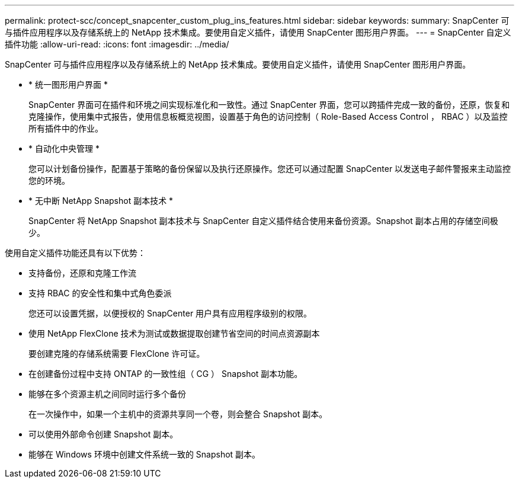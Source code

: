 ---
permalink: protect-scc/concept_snapcenter_custom_plug_ins_features.html 
sidebar: sidebar 
keywords:  
summary: SnapCenter 可与插件应用程序以及存储系统上的 NetApp 技术集成。要使用自定义插件，请使用 SnapCenter 图形用户界面。 
---
= SnapCenter 自定义插件功能
:allow-uri-read: 
:icons: font
:imagesdir: ../media/


[role="lead"]
SnapCenter 可与插件应用程序以及存储系统上的 NetApp 技术集成。要使用自定义插件，请使用 SnapCenter 图形用户界面。

* * 统一图形用户界面 *
+
SnapCenter 界面可在插件和环境之间实现标准化和一致性。通过 SnapCenter 界面，您可以跨插件完成一致的备份，还原，恢复和克隆操作，使用集中式报告，使用信息板概览视图，设置基于角色的访问控制（ Role-Based Access Control ， RBAC ）以及监控所有插件中的作业。

* * 自动化中央管理 *
+
您可以计划备份操作，配置基于策略的备份保留以及执行还原操作。您还可以通过配置 SnapCenter 以发送电子邮件警报来主动监控您的环境。

* * 无中断 NetApp Snapshot 副本技术 *
+
SnapCenter 将 NetApp Snapshot 副本技术与 SnapCenter 自定义插件结合使用来备份资源。Snapshot 副本占用的存储空间极少。



使用自定义插件功能还具有以下优势：

* 支持备份，还原和克隆工作流
* 支持 RBAC 的安全性和集中式角色委派
+
您还可以设置凭据，以便授权的 SnapCenter 用户具有应用程序级别的权限。

* 使用 NetApp FlexClone 技术为测试或数据提取创建节省空间的时间点资源副本
+
要创建克隆的存储系统需要 FlexClone 许可证。

* 在创建备份过程中支持 ONTAP 的一致性组（ CG ） Snapshot 副本功能。
* 能够在多个资源主机之间同时运行多个备份
+
在一次操作中，如果一个主机中的资源共享同一个卷，则会整合 Snapshot 副本。

* 可以使用外部命令创建 Snapshot 副本。
* 能够在 Windows 环境中创建文件系统一致的 Snapshot 副本。

